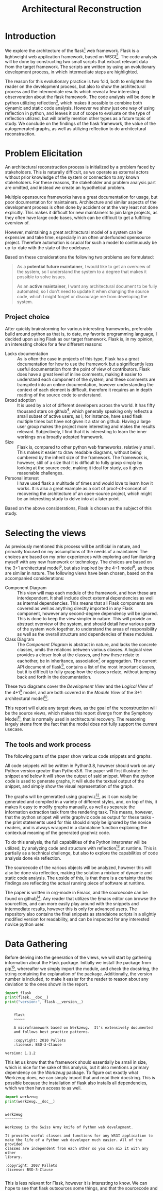 #+TITLE: Architectural Reconstruction
#+OPTIONS: toc:nil
#+LATEX_HEADER: \usepackage{fancyhdr}
#+LATEX_HEADER: \usepackage{lastpage}
#+LATEX_HEADER: \pagestyle{fancyplain}
#+LATEX_HEADER: \chead{Architectural Reconstruction}
#+LATEX_HEADER: \lhead{}
#+LATEX_HEADER: \rhead{}
#+LATEX_HEADER: \rfoot{Casper Weiss Bang}
#+LATEX_HEADER: \lfoot{cawb@itu.dk}
#+LATEX_HEADER: \cfoot{\thepage\ of \pageref{LastPage}}
* Introduction
We explore the architecture of the flask[fn:flask] web framework.
Flask is a lightweight web application framework, based on WSGI[fn:wsgi]. The
code analysis will be done by constructing two small scripts that extract
relevant data from the target framework. The scripts are written by using an
evolutionary development process, in which intermediate steps are highlighted.

The reason for this evolutionary practice is two fold, both to enlighten the
reader on the development process, but also to show the architectural process
and the intermediate results which reveal a few interesting observeration about
the flask framework. The code analysis will be done in python utilizing
reflection[fn:reflection], which makes it possible to combine both dynamic and
static code analysis. However we show just one way of using
reflection in python, and leaves it out of scope to evaluate on the type of
reflection utilized, but will briefly mention other types as a future topic of
study. We conclude on the findings of the flask framework, the
value of the autogenerated graphs, as well as utilizing reflection to do
architectural reconstruction.
* Problem Elicitation
An architectural reconstruction process is initialized by a problem faced
by stakeholders. This is naturally difficult, as we operate as external actors
without prior knowledge of the system or connection to any known stakeholders.
For these reasons, the stakeholder and problem analysis part are omitted,
and instead we create an hypothetical problem.

Multiple opensource frameworks have a great documentation for usage, but poor
documentation for maintainers. Architecture and similar aspects of the
development process is often done by accident or at the very least not done
explicitly. This makes it difficult for new maintainers to join large projects,
as they often have large code bases, which can be difficult to get a fulfilling
overview of.

However, maintaining a great architectural model of a system can be expensive
and take time, especially in an often underfunded opensource project. Therefore
automation is crucial for such a model to continuously be up-to-date with the
state of the codebase.

Based on these considerations the following two problems are formulated:

#+BEGIN_QUOTE
As a *potential future maintainer*, I would like to get an overview of the
system, so I understand the system to a degree that makes it possible to solve
issues.

As an *active maintainer*, I want any architectural document to be fully
automated, so I don't need to update it when changing the source code, which I
might forget or discourage me from developing the system.
#+END_QUOTE

** Project choice
 After quickly brainstorming for various interesting frameworks, preferably
 build around python as that is, to date, my favorite programming language, I
 decided upon using Flask as our target framework. Flask is, in my opinion, an
 interesting choice for a few different reasons:
 - Lacks documentation :: As is often the case in projects of this type, Flask
   has a great documentation for how to use the framework but a significantly
   less useful documentation from the point of view of contributors. Flask does
   have a great level of inline comments, making it easier to understand each
   component of the system, and these comments are transpiled into an online
   documentation, however understanding the context of each element is
   difficult, therefore it requires an in depth reading of the source code to
   understand.
 - Broad adoption :: It is used by a lot of different developers across the
   world. It has fifty thousand stars on github[fn:repo], which generally
   speaking only reflects a small subset of active users, as I, for instance,
   have used flask multiple times but have not given it a star on github. Having
   a large user group makes the project more interesting and makes the results
   relevant. Subjectively, I find that it is interesting to learn the inner
   workings on a broadly adopted framework.
 - Size :: Flask is, compared to other python web frameworks, relatively small.
   This makes it easier to draw readable diagrams, without being cumbered by the
   inherit size of the framework. The framework is, however, still of a size
   that it is difficult to fully grasp simply by looking at the source code,
   making it ideal for study, as it gives reasonable challenges.
 - Personal interest :: I have used flask a multitude of times and would love to
   learn how it works. It is also a great example as a sort of proof-of-concept
   of recovering the architecture of an open-source project, which might be an
   interesting study to delve into at a later point.

Based on the above considerations, Flask is chosen as the subject of this study.
* Selecting the views
As previously mentioned this process will be artificial in nature, and primarily
focused on my assumptions of the needs of a maintainer. The choices are based on
my prior experiences with exploring and familiarizing myself with any new
framework or technology. The choices are based on the 3+1 architectural
model[fn:3plus1], but also inspired by the 4+1 model[fn:4plus1], as these are
similar in nature. The following views have been chosen, based on the
accompanied considerations:
- Component Diagram :: This view will map each module of the framework, and how
  these are interdependent. It shall include direct external dependencies as
  well as internal dependencies. This means that all Flask components are
  covered as well as anything directly imported in any Flask component, however
  any second-degree dependency will be ignored. This is done to keep the view
  simpler in nature. This will provide an abstract overview of the system, and
  should detail how various parts of the system work together, to understand the
  areas of responsibility as well as the overall structure and dependencies of
  these modules.
- Class Diagram :: The /Component Diagram/ is abstract in nature, and lacks the
  concrete classes, omits the relations between various classes. A logical view
  provides a closer look at the classes, and how these relate to eachother, be
  in inheritance, association[fn:association] or aggregation. The current API
  document of flask[fn:api_docs], contains a list of the most important classes,
  but it is difficult to fully grasp how the classes relate, without jumping
  back and forth in the documentation.

These two diagrams cover the /Development View/ and the /Logical View/ of the
4+1[fn:4plus1] model, and are both covered in the /Module View/ of the 3+1
architectural model[fn:3plus1].

This report will elude any target views, as the goal of the reconstruction will
be the source views, which makes this report diverge from the Symphony
Model[fn:symphony], that is normally used in architectural recovery. The
reasoning largely stems from the fact that the model does not fully support the
current usecase.

** The tools and work process
The following parts of the paper show various code snippets and graphs.

All code snippets will be written in Python3.8, however should work on any
Python version greater than Python3.6. The paper will first illustrate the
snippet and below it will show the output of said snippet. When the python code
is used to generate graphs, it will elude the textual output of the snippet, and
simply show the visual representation of the graph.

The graphs will be generatted using graphviz[fn:graphviz], as it can easily be
generated and compiled in a variety of different styles, and, on top of this, it
makes it easy to modify graphs manually, as well as separate the information
extraction task from the rendering task. This means, however, that the python
snippet will write graphviz code as output for these tasks - the print
statements used for this should simply be ignored by the novice readers, and is
always wrapped in a standalone function explaining the contextual meaning of the
generated graphviz code.

To do this analysis, the full capabilities of the Python interpreter will be
utilized, by analyzing code and structure with reflection[fn:reflection] at
runtime. This is partially as a technical challenge, but also to explore the
capabilities of code analysis done via reflection.

The sourcecode of the various objects will be analyzed, however this will also
be done via reflection, making the solution a mixture of dynamic and static code
analysis. The upside of this, is that there is a certainty that the findings are
reflecting the actual running piece of software at runtime.

The paper is written in org-mode in Emacs, and the sourcecode can be found on
github[fn:report_source]. Any reader that utilizes the Emacs editor can browse
the sourcefiles, and can more easily play around with the snippets and
intermediate results, however this is only for advanced users. The repository
also contains the final snippets as standalone scripts in a slightly modified
version for readability, and can be inspected for any interested novice python
user.

* Data Gathering
Before delving into the generation of the views, we will start by gathering
information about the Flask package.
Initially we install the package from pip[fn:pip], whereafter we simply import
the module, and check the docstring, the string containing the explanation of
the package. Additionally, the version number is included, to make it easier
for the reader to reason about any deviation to the ones shown in the report.

#+BEGIN_SRC python :results output :exports both
import flask
print(flask.__doc__)
print("version:", flask.__version__)
#+END_SRC

#+RESULTS:
#+begin_example

    flask
    ~~~~~

    A microframework based on Werkzeug.  It's extensively documented
    and follows best practice patterns.

    :copyright: 2010 Pallets
    :license: BSD-3-Clause

version: 1.1.2
#+end_example

This let us know that the framework should essentially be small in size, which
is nice for the sake of this analysis, but it also mentions a primary dependency
on the /Werkzeug/ package. To figure out exactly what Werkzeug does, we can
simply import that and read their docstring. This is possible because the
installation of flask also installs all dependencies, which we then have access
to as well.
#+BEGIN_SRC python :results output :exports both
import werkzeug
print(werkzeug.__doc__)
#+END_SRC

#+RESULTS:
#+begin_example

werkzeug
~~~~~~~~

Werkzeug is the Swiss Army knife of Python web development.

It provides useful classes and functions for any WSGI application to
make the life of a Python web developer much easier. All of the provided
classes are independent from each other so you can mix it with any other
library.

:copyright: 2007 Pallets
:license: BSD-3-Clause

#+end_example

This is less relevant for Flask, however it is interesting to know. We can hope
to see that flask outsources some things, and that the sourcecode and structure
is simpler. It also further our understanding of the context of Flask.

For completeness, before gathering more information, it is crucial to understand
how to use the framework, from the perspective of an end-user. The following
snippet is taken from their documentation.[fn:minimal_app]
#+BEGIN_SRC python :exports code
from flask import Flask
app = Flask(__name__)

@app.route('/')
def hello_world():
    return 'Hello, World!'
#+END_SRC

Next, lets look at all objects and classes, that the flask framework exposes,
i.e all modules, functions, types and constants that can be imported by
importing the flask framework. We will generate a helper function for fetching
these, utilizing the =dir= function, which returns a list of attributes of a
given object, here a unspecified module.[fn:dirfunc]

#+BEGIN_SRC python :exports code :session main
from types import ModuleType
from typing import List
def get_objs(module: ModuleType) -> List[object]:
  return [
    (name,getattr(module,name))
    for name in dir(module)
  ]
#+END_SRC

#+RESULTS:
: None


We will ignore all private identifiers, which in python is denoted by a =_=
prefix. We also want to know the type of each attribute, to understand what it
is. The output list is shortened for the sake of readability, however the reader
is encouraged to check all output if interested. We could also check the
docstring, if relevant, however this is left for the reader, if interested in
specific attributes.
#+BEGIN_SRC python :results output :exports both :session main
import flask

def print_list(elements):
  # cast to list, so it works for generators and sets
  elements = list(elements)
  formatted ='\n- ' +('\n- '.join(
    str(el) for el in elements[:5]
  ))
  print(
    f"{len(elements)} elements. "
    f"Among others:{formatted}"
  )

print_list(
  f"{label} ({type(obj)})"
  for label, obj in get_objs(flask)
  if not label.startswith("_")
)

#+END_SRC

#+RESULTS:
: 55 elements. Among others:
: - Blueprint (<class 'type'>)
: - Config (<class 'type'>)
: - Flask (<class 'type'>)
: - Markup (<class 'type'>)
: - Request (<class 'type'>)

We can then see that flask exposes a large set of different types, which are classes, and upon
expecting the full list also functions, submodules,
functions and classes.
We can see some interesting types, forexample the =Request= class, which
presumably is of big interest in a web framework, but also the =Flask= class,
which is a crucial class when using the framework. It however, also shows that
the structure is tree like, and not flat. This is obvious based on some of the
submodules exposed, i.e =flask.testing=.

We can also, alternatively, look at all the modules loaded into the interpreter
when loading in the =flask= module.
We do this by first getting the list of all modules prior to import flask, and
then taking the difference of that with the modules loaded after importing flask.
#+BEGIN_SRC python :results output :exports both
import sys
initial_modules = set(sys.modules)
import flask
diff_modules = set(sys.modules) - initial_modules
print(f"{len(initial_modules):>3} initial modules")
print(f"{len(diff_modules):>3} imported modules")
print(f"{len(sys.modules):>3} loaded modules")

#+END_SRC

#+RESULTS:
:  57 initial modules
: 205 imported modules
: 262 loaded modules

This points in the direction of the complexity of the system, as it shows all
the external as well as internal modules. It does not say anything about the
size of each of those modules, however by inspecting the sourcecode, we could
generate this. For this we generate a =LOC= function that checks the
total number of lines of code for a given module. We utilize the
=inspect.getsource= function for this, however this only works on non-builtin
objects. The LOC also includes comments and blank lines, and should not be taken
as a clear metric of the system, however it does give a ballpark estimate of the
size of the project
#+BEGIN_SRC python :results output :exports both
import inspect
import sys
initial_modules = set(sys.modules)
import flask
diff_modules = sorted(set(sys.modules) - initial_modules)
def LOC(module):
  try:
    return len(inspect.getsource(module).split("\n"))
  except (OSError,TypeError):
    return 0
def sum_loc(iffunc = None):
  return sum(
    LOC(sys.modules[module])
    for module in diff_modules
    if not iffunc or iffunc(module)
  )
imported_lines = sum_loc()
flask_lines = sum_loc(
  lambda module: module.startswith("flask")
)
werkzeug_lines = sum_loc(
  lambda module: module.startswith("werkzeug")
)
pct_flask_size = flask_lines/imported_lines*100
pct_werkzeug_size = werkzeug_lines/imported_lines*100

print(f"{imported_lines:>5} imported lines of code")
print(f"{flask_lines:>5} lines of code in flask")
print(f"Flask covers {pct_flask_size:.2f}% of total lines")
print(f"Werkzeug covers {pct_werkzeug_size:.2f}% of total lines")

#+END_SRC

#+RESULTS:
: 94841 imported lines of code
:  7728 lines of code in flask
: Flask covers 8.15% of total lines
: Werkzeug covers 18.10% of total lines

This shows that the flask application is rather small compared to the total
dependencies, and does point towards the statement made in their docs, that it
is light weight, and that it is heavily dependent on external dependencies,
especially the Werkzeug module.

* Graph creation
We have gained an initial understanding of what Flask is, how to setup an /Hello
World/ application, and what submodules and types are being exposed. From here
we can delve into the generation of the graphs, and look at a more structural
graphical view of the system.

** Component Diagram
To get a graph we need to know what is a direct dependency and what is an
indirect dependency. To do this we will, once again, do static code analysis
with the help of the =inspect= module. Here we can fetch any line starting with
=import=. To do this we create a =get_imports= function.

#+BEGIN_SRC python :results output :exports both :session main
import inspect
import re
def get_imports(module):
  regex = r"^(import|from)\s(\.?\w*)"
  source = inspect.getsource(module)
  return sorted(set(
    # get the `(\.?\w*)` pattern in the match
    match[1]
    for match in re.findall(regex, source, re.MULTILINE)
  ))

import flask
print_list(get_imports(flask))
#+END_SRC

#+RESULTS:
: 13 elements. Among others:
: - .
: - ._compat
: - .app
: - .blueprints
: - .config
This gives us a list of the direct imports, which is a lot more interesting, and
can be used to generate a graph. We have to understand the imports however -
anything prefixed with a dot, i.e =.app= is a relative import, so the full
qualifier would be =flask.app=, because we are currently in the flask application.
we can convert these to absolute name, and ignore the =.= import.

#+BEGIN_SRC python :results output :exports both :session main
def get_abs_imports(
    module:ModuleType,
    base_name:str
) -> List[str]:
  return [
    (
      base_name + imp
      if imp.startswith(".")
      else imp
    )
    for imp in get_imports(module)
    if imp not in ["","."]
  ]

print_list(get_abs_imports(flask,"flask"))
#+END_SRC

#+RESULTS:
: 12 elements. Among others:
: - flask._compat
: - flask.app
: - flask.blueprints
: - flask.config
: - flask.ctx

We can then use this list to import each module and then look at the source for
each of these, and with that recursively check all dependencies. We then
generate a graph based on this recursive process. The color of external
dependencies are set to dark gray to easily differentiate between internal and
external dependencies. The following snippet shows all the helper functions we
will create for recursively mapping these dependencies.

#+BEGIN_SRC python :results output :exports code :session main
import importlib
# to make sure we don't get an infinite loop
visited = []

def print_dependency(start:ModuleType, end:ModuleType, color:str=""):
     color = f'fontcolor="{color}" color="{color}"' if color else ""
     print(f'{hash(start)} -> {hash(end)} [{color}]')
def print_label(module:ModuleType, color:str=""):
     color = f'fontcolor="{color}" color="{color}"' if color else ""
     print(f'{hash(module)} [label="{module.__name__}" {color}]\n')

def recursive_print_imports(
    module:ModuleType,
    base_name:str,
    only_internal: bool = False):
   if module in visited:
     return
   visited.append(module)
   print_label(module)
   for import_name in get_abs_imports(module, base_name):
     internal = import_name.startswith(base_name)
     if not internal and only_internal:
       continue
     import_module = importlib.import_module(import_name)
     color = "darkgrey" if not internal else ""
     print_dependency(module, import_module, color)
     print_label(import_module, color)
     if internal:
       recursive_print_imports(
         import_module,
         base_name,
         only_internal
       )

#+END_SRC

These helper functions can then be utilized to render the component diagram. The
generated images can be viewed online to see them in detail[fn:report_dep_int].
#+NAME: dependency-internal
#+BEGIN_SRC python :results output :exports code :session main
visited = []
flask_modules = [
  module
  for label, module in sys.modules.items()
  if label.startswith("flask")
]
for module in flask_modules:
  recursive_print_imports(module, "flask", only_internal=True)
#+END_SRC


#+BEGIN_SRC dot :file images/dependency-internal.png :var input=dependency-internal :exports results
digraph {
  node [
    fontsize = 8
  ]
 $input
}
#+END_SRC


The structure seems clear and well though out. You can see a clear hierarchy,
and a modular construction of the system. This is naturally a good sign. We also
see that there is no circular dependencies, and, based on the titles of the
modules, seems to have a clear separation of responsibilities.
#+NAME: dependency-external
#+BEGIN_SRC python :results output :exports code :session main
visited = []
flask_modules = [
  module
  for label, module in sys.modules.items()
  if label.startswith("flask")
]
for module in flask_modules:
  recursive_print_imports(module, "flask", only_internal=False)
#+END_SRC


#+BEGIN_SRC dot :file images/dependency-external.png :var input=dependency-external :exports none
digraph {
  node [
    fontsize = 8
  ]
 $input
}
#+END_SRC

The generated image is omitted here, due to the sheer size, however it can be
viewed online[fn:report_dep_ext].

Here we can see various dependencies, of different types and importance. At the
lowest level, with the largest count of on incoming edges, we see the =Werkzeug=
module. This highlights the fact that there is a closely knitted relationship
to =Werkzeug=.  The base module, =flask=, depends only on very few external
dependencies, and with the external modules included, it is clear to see that
functionality is wrapped through the sub modules. We can, however, also see that
=flask.json.tag= seems to have no usage. This can be because references are
implicit, due to the dynamic nature of the language. Upon inspecting the docstring
this seems to be the case. I have manually picked the line of interest in the
following snippet, for briefness.
#+BEGIN_SRC python :results output :exports both :session main
print(flask.json.tag.__doc__.split("\n")[4])
#+END_SRC

#+RESULTS:
: A compact representation for lossless serialization of non-standard JSON types.

The observed structure is clear and hierarchical, and seems to be of high
quality.
** Class diagram
The class diagram should contain both association[fn:association] or aggregation,
but also inheritance, and therefore both types of relations needs to be
understood. This section will first show how these relations can be found, and
afterwards generate a graph based on these connections. Initially we will focus
on the =flask.Flask= class, as it is the core of the Flask framework class.
*** Inheritance
To check for inheritance, we can utilize the =__base__= function that is exposed
on classes. The following snippet will extract a list of all superclasses of the
=flask.Flask=, and then display the documentation for each.
#+BEGIN_SRC python :results output :exports both
import flask
superclasses = [
  f"{dep.__name__}:\n  Docs: {dep.__doc__}"
  for dep in flask.Flask.__bases__
 ]
print(*superclasses, sep="\n")
#+END_SRC

#+RESULTS:
: _PackageBoundObject:
:   Docs: None

We learned little other than it depends on an undocumented class, =_PackageBoundObject=.

Instead we can try to look at what different functions, classes and instances
the =Flask= class references.


*** Check for references to classes in sourcecode
The dynamic nature of Python makes references a difficult thing to gather.
Python did include the =typing= library in Python3.5, which makes type
annotation easier, and this is used for the snippet of this paper, however few
frameworks utilize it. For this reason we can only be certain of any explicit
dependencies. If, for instance, a function depends on a certain input type, it
can be impossible to know the type as this is essentially implicit.
Worth noting is that due to the dynamically typing of python, it can be
difficult to get a list of dependencies and references inside the function,
however we can see any direct usage, however any expected input types of various
functions aren't possible to deduce without any typing or usage examples.

We, therefore, limit the scope of the class diagram to any explicit dependency.

Utilizing the =inspect= module and the list of available classes, we can check
if the source contains any reference to any of the available classes, which
illuminates a dependency. The class diagram will be limited to dependencies on
other classes, so any dependency on specific functions are hidden. These could
easily be integrated as well, but are hidden for the sake of readability.

To do this, we initially need some helper functions, to remove comments and
strings. References to an object in comments might yield interesting results as
well, and illuminate references in docstrings, however for the time being, these
are ignored as to make sure that only actual dependencies are accounted for.

Here we print all references the sourcecode of =flask.Flask= has to other classes.
#+BEGIN_SRC python :results output :exports both :session main
import re

def remove_comments_and_strings(code: str) -> str:
    code = re.sub(re.compile("#.*?\n" ) ,"" ,code)
    code = re.sub(re.compile("\"\"\".*?\"\"\"", re.DOTALL) ,"" ,code)
    code = re.sub(re.compile("\".*?\"" ) ,"" ,code)
    code = re.sub(re.compile("\'.*?\'" ) ,"" ,code)
    code = re.sub(re.compile("\`.*?\`" ) ,"" ,code)
    return code

def get_clean_source(obj: object) -> str:
  return remove_comments_and_strings(inspect.getsource(obj))

def get_references_for_module_obj(source: str, module_name: str, obj_name: str):
  output = []
  matches = set(
    match[0]
    for match in
    re.findall(f"[^.\w\d]({obj_name}(\.[\w\d_]+)+)", source, re.MULTILINE)
  )
  for match in matches:
    try:
      while not isinstance(eval(module_name + "." + match), type):
        match = ".".join(match.split(".")[:-1])
    except (AttributeError, SyntaxError):
      continue
    output.append(eval(module_name + "." + match))
  return output

def get_references(klass: type) -> List[type]:
  source = get_clean_source(klass)
  module_name =klass.__module__
  module = eval(module_name)
  output = []
  for obj_name, obj in get_objs(module):
    if obj is klass:
      continue
    if isinstance(obj, ModuleType):
      output += get_references_for_module_obj(source, module_name, obj_name)
    elif (
      isinstance(obj, type)
      and re.findall(f"[^.\w\d]{obj_name}", source, re.MULTILINE)
    ):
      output.append(obj)
  return set(output)
print_list(
  ref.__name__
  for ref in get_references(flask.Flask)
)
#+END_SRC

#+RESULTS:
: 30 elements. Among others:
: - BadRequestKeyError
: - RoutingException
: - Headers
: - Map
: - AppContext

We can then see a wide variety of different dependencies, some which are more
interesting than other. Of the first 5, we can see multiple exceptions, and
further down the list we can see the =Request= class, which is of higher
interest, as it presumably contains information about web requests in context of
the web framework.
*** Generating the graph
Based on these two prior snippets, we can recursively find references and then
generate yet another graph.

We ignore the methods and attributes of the classes and only focus on the
relations between them. The current documentation is a great source for the
content and intent of each class. This is partially to keep the graph simple,
but also because of the difficulty of dynamically finding the functions of
highest importance.

The script checks all internal classes and any external direct dependencies of
these. Grey arrows are representing association, and black arrows are
representing inheritance. Arrows show the direction of the dependency.

#+NAME: class-diagram
#+BEGIN_SRC python :results output :exports code :session main
import flask
import flask.testing

def print_module(dep):
  print(
    f'subgraph cluster_{abs(hash(dep.__module__))}{{\n'
    f'{hash(dep)};\n'
    f'label=\"{dep.__module__}\"\n}}'
  )

visited = []
def map_dependencies(klass: type):
  if klass in visited or not klass.__module__.startswith("flask"):
    return
  print_module(klass)
  print_label(klass)
  visited.append(klass)
  for ref in get_references(klass):
    print_dependency(
      klass,
      ref,
      "darkgrey" if not ref in klass.__bases__ else ""
    )
    print_module(ref)
    print_label(ref)
    map_dependencies(ref)
flask_klasses =  set(
  obj
  for module in flask_modules
  for _, obj in get_objs(module)
  if isinstance(obj, type)
  and obj.__module__.startswith("flask.")
)
for obj in flask_klasses:
  map_dependencies(obj)
#+END_SRC


#+BEGIN_SRC dot :file images/class-diagram.png :var input=class-diagram :exports none
digraph {
    fontsize = 8
    rankdir = "BT"
    node [
         fontsize = 8
         shape = "record"
    ]
    $input
}
#+END_SRC

The generated image is omitted here, due to the sheer size, however it can be
viewed online[fn:report_classes].

This diagram shows an even clearer structure, than the component diagram
provided. The image is rather wide, which is a fault of the graph rendering
engine rather than the system. There is a hierarchical structure to the system,
and it is somewhat easy to get an overview of the various classes. We can
clearly see that the =flask.testing= module is in no way dependent on the rest
of the framework or vice versa, which details a loose coupling between these,
presumably making it easier to maintain tests even with a evolving framework. We
can see =TaggedJSONSerializer=, which seemingly not used anywhere, however I
presume this to be the fault of the dynamic nature of the programming language,
however it is difficult to be certain.

One worry, however, is that the =flask.Flask= class seems to be a god-class of
sorts, a class with too many different roles, as it is interconnected with every
other class. Utilizing our =LOC= function, we can check if the size of the class
relatively easy. The LOC function is slightly modified, making it ignores any
comment.
#+BEGIN_SRC python :results output :exports both :session main

def LOC(module):
  try:
    return len(get_clean_source(module).split("\n"))
  except (OSError,TypeError):
    return 0

klass_lines = LOC(flask.Flask)
total_lines = sum(
  LOC(module)
  for module in flask_modules
)
pct = klass_lines/total_lines * 100
print(f"{klass_lines:>4} lines in the Flask class")
print(f"{total_lines:>4} lines in total")
print(f"flask.Flask {pct:.2f}% of the framework")
#+END_SRC

#+RESULTS:
: 1038 lines in the Flask class
: 4698 lines in total
: flask.Flask 22.09% of the framework

This is worrying, as this means makes the class difficult to maintain. It should
almost certainly be broken into several files, classes and responsibilities.
There are no clear guidelines from the python style guide[fn:pep8] about ideal
file sizes, however personally I would argue that any file larger than 200-300 lines
should be split into several files, however this is a singular file.
We can also easily see if this is a general trend or style of the system.
#+BEGIN_SRC python :results output :exports both :session main

print_list(sorted(
  (
    (klass, LOC(klass), f"{LOC(klass)/total_lines*100:.2f}%")
    for klass in flask_klasses
  ),
  key=lambda el: el[1], reverse=True
))

#+END_SRC

#+RESULTS:
: 45 elements. Among others:
: - (<class 'flask.app.Flask'>, 2366, '29.53%')
: - (<class 'flask.blueprints.Blueprint'>, 481, '6.00%')
: - (<class 'flask.config.Config'>, 230, '2.87%')
: - (<class 'flask.ctx.RequestContext'>, 222, '2.77%')
: - (<class 'flask.sessions.SessionInterface'>, 191, '2.38%')

This is clearly not the case, and the =Flask= class is an outlier. This makes
sense in that the =Flask= class is crucial in system, however it is still
problematic and should probably be addressed. Large files or classes makes code
difficult to read and therefore harder to maintain, it can also be a sign of a
class having too many different responsibilities.
Without delving into the code I cannot with certainty say that this has to be
addressed, but it is definitely a red flag, without proper reasoning for this
choice.
* Evaluating the view
Without proper acceptance tests it is difficult to qualitatively evaluate the
recovered architecture. However I, to mimic a maintenance task, looked
at an issue on their github repository; /Unable to extend FlaskClient with
follow_redirects/[fn:chosen_issue]. I did not solve the issue due to limited
time, however I and was able to get an overview of the files at fault.

It did show some shortcomings of the current format. Normally an architectural
document is currated somewhat and via human interaction is pruned to only
contain the relevant classes. Finding something in the current solution is
rather difficult for this reason. The class diagram, for instance, is rather
large and it took me some time to find the classes in question, however after
finding it, it did help me understand the context of the problem. I looked at
the =open= method of the =FlaskClient=, and was rather quickly able to
understand the context simply based on the diagrams previously seen. The class
diagram could have benefitted with any short explanation of the purpose of the
class as well as the exposed methods.

When doing this exercise I did consider whether this reflection-based code
analysis was a good choice. I find multiple upsides to this analysis method,
mainly related to the fact that python is an intepreted language, meaning that
static code analysis can lead to various errors, because it can be difficult to
easily deduce the type of something.

An example of the problems related to static code analysis was revealed as I
browsed the =flask= source-code on Github[fn:repo]. Github can show you a list
of references, when looking at a given identifier, however the below image shows
an error of this function. I am inspecting =werkzeug.test.EnvironBuilder=,
however the 7 references are actually references to
=flask.testing.EnvironBuilder=. The errors is due to the class having the same
name, so the static analysis cannot tell them apart.

[[./images/github_static_analysis.png][Github Static Code Analysis fails]]

The example is just a random bug, however it still shows an interesting aspect
of reflection. Sometimes, especially regarding dynamically typed languages,
reflection gives a more truthful answer than static code analysis, as you can
check exactly what a given variable actually is, rather than assume based on the
identifier name.


* Conclusion
The two graphs show the structure of flask as well as how it dependens on it's
various dependencies.

We can see a close knitted relationship with =werkzeug=, which is expected based
on the description of the =Flask= framework. We can see that the system seems to
have a clear structure, and that only a single cycle exists. We can also see
that the sourcecode is relatively small and simple, based on the class count.
We, however, brought to light the relatively large size of the =flask.app.Flask=
class, which composed of many thousands of lines. This is definitely a
codesmell, and should ideally be addressed.

The evaluation showed promising values gained from the relatively simple graphs
generated, and points towards the value of automatically generated architecture,
both in the low maintainability compared to manual documents, which is important
in an open source context, but also in the value a maintainer can gain from
inspecting these. One could hope that a greater level on documentation would
encourage more people to take part in the open source community.

The recovery methodology was interesting to work with, but also showed a new way
to generate architectural documents, combining the aspects from both dynamic and
static code analysis.

* Future Work
** Interactive tool
It would definitely help if the graph were more interactive. Looking through the
diagram was difficult, and could use a search function of sorts. Additionally it
would be nice to be able to connect the graph to the documentation. A feature
could be the ability to click on a class on the diagram, and that bringing up
the source code. This would however require an interactive tool of sorts, and
was outside the scope of this paper.
** Historical data extraction
By generating these graphs as code it can be easy to generate it for various
versions of the sourcecode, via version control, and with that generate an
evolutionary graph, essentially highlighting the difference between two graphs
and showing any additions and deletions. A small animation could show this
evolution, but also show changes that result from pull requests, for instance.
This could be usable as a crucial step in a code review phase, where a similar
graph could show the structural changes a given pull request creates, which is
as interesting, if not more, than the difference in code.
** Different graphs
Through other types of code analysis it would be interesting to see, if
possible, the generation of various scenarios and usage of the system. You could
also, through version control, highlight what areas of the code is most
contested and most frequently causes conflicts, for instance. The two graphs
shown here are relatively simple, and even more knowledge could be extracted
with more time and work.
** Monitoring based code analysis
One of the problems faced, when generating the class diagram, was the inability
to see exactly what types would be supplied to various functions - this resulted
in some dependencies lacking from the generated diagrams. An alternative
solution would be to analyze the call stacks and usage while running the system.
By logging the types of arguments one could come closer to a realistic
view. An additional benefit would be the ability to distinguish between a
close knitted association and dependency based on how often one class calls
another. This could also lead to discovery of ghost code, and various other
aspects. An obviously problem here would be the overhead created by such a
monitoring tool, however one could run it on unit tests, granted they represent
a realistic usage, or on a staging server of sorts.
** Proposing a concrete new structure for the =Flask= class
The paper briefly covered the large size of the =flask.app.Flask= class, and
breaking this into multiple classes, based on responsibilities, would be an
interesting next task. This is outside the scope of this paper due to the large
size of the paper, however based on quick glimpses into the class, one could
probably start by splitting it into these three new responsibilities;
=Runner=, =ErrorHandler=, =TemplateHandler=. However a concrete division should
only be agreed upon after closer inspection and analysis.

* Footnotes
[fn:flask] https://flask.palletsprojects.com/en/1.1.x/
[fn:minimal_app] https://flask.palletsprojects.com/en/1.1.x/quickstart/#a-minimal-application
[fn:repo] https://github.com/pallets/flask
[fn:wsgi] https://wsgi.readthedocs.io/en/latest/index.html
[fn:dirfunc] https://docs.python.org/3.8/library/functions.html#dir
[fn:reflection] https://wsgi.readthedocs.io/en/latest/index.html
[fn:graphviz] https://en.wikipedia.org/wiki/Graphviz
[fn:pip] https://pypi.org/project/Flask/
[fn:jinja] https://jinja.palletsprojects.com/en/2.11.x/
[fn:bigmudball] https://en.wikipedia.org/wiki/Big_ball_of_mud
[fn:api_docs] https://flask.palletsprojects.com/en/1.1.x/#api-reference
[fn:4plus1] http://www.cs.ubc.ca/~gregor/teaching/papers/4+1view-architecture.pdf
[fn:3plus1] An Approach to Software Architecture Description Using UML (Revision2.0)
[fn:association] With association, we mean any reference, be it as an
argument to a method or if the class is created inside a method on the class.
[fn:chosen_issue] https://github.com/pallets/flask/issues/3396
[fn:symphony] Van Deursen et al. -- Symphony - View-Driven Architecture ReconstructionFile
[fn:report_source] https://github.com/C0DK/soft_arch_recovery
[fn:report_dep_int] https://github.com/C0DK/soft_arch_recovery/blob/master/images/dependency-internal.png
[fn:report_dep_ext] https://github.com/C0DK/soft_arch_recovery/blob/master/images/dependency-external.png
[fn:report_classes] https://github.com/C0DK/soft_arch_recovery/blob/master/images/class-diagram.png
[fn:pep8] https://www.python.org/dev/peps/pep-0008/
